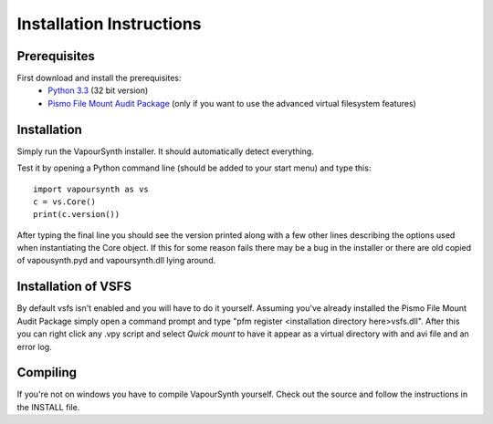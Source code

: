 Installation Instructions
=========================

Prerequisites
#############

First download and install the prerequisites:
   * `Python 3.3 <http://www.python.org/>`_ (32 bit version)
   * `Pismo File Mount Audit Package <http://www.pismotechnic.com/download/>`_ (only if you want to use the advanced virtual filesystem features)

Installation
############

Simply run the VapourSynth installer. It should automatically detect everything.

Test it by opening a Python command line (should be added to your start menu) and type this::

   import vapoursynth as vs
   c = vs.Core()
   print(c.version())

After typing the final line you should see the version printed along with a few other lines describing the options used when instantiating the Core object.
If this for some reason fails there may be a bug in the installer or there are old copied of vapousynth.pyd and vapoursynth.dll lying around.

Installation of VSFS
####################
By default vsfs isn't enabled and you will have to do it yourself. Assuming you've already installed the Pismo File Mount Audit Package simply open a command prompt and
type "pfm register <installation directory here>\vsfs.dll". After this you can right click any .vpy script and select *Quick mount* to have it appear as a virtual directory with
and avi file and an error log.

Compiling
#########
If you're not on windows you have to compile VapourSynth yourself. Check out the source and follow the instructions in the INSTALL file.